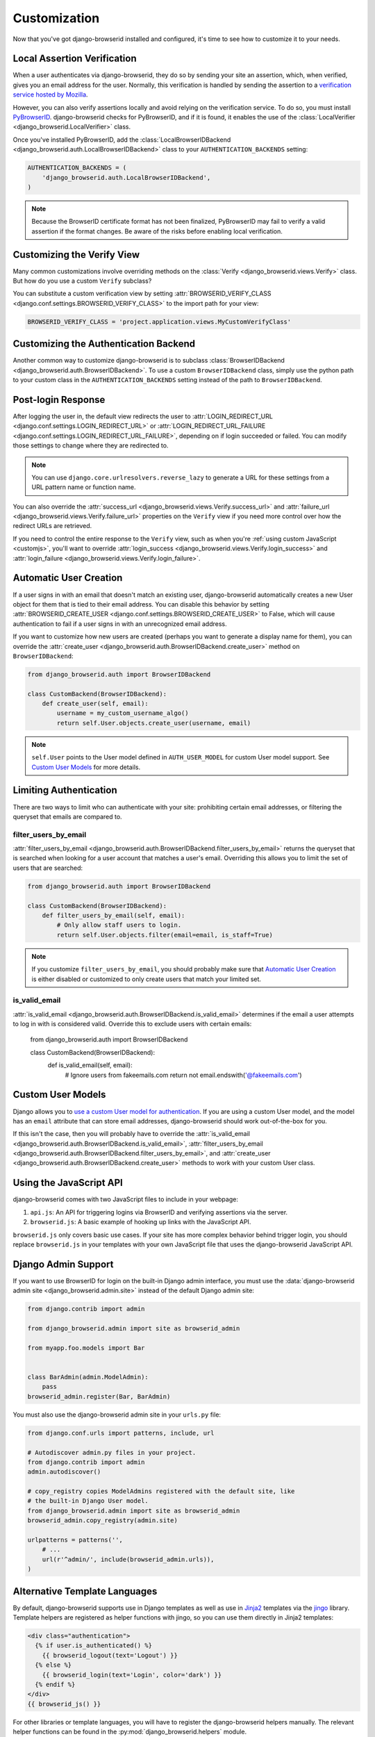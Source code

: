 Customization
=============
Now that you've got django-browserid installed and configured, it's time to see
how to customize it to your needs.


Local Assertion Verification
----------------------------
When a user authenticates via django-browserid, they do so by sending your site
an assertion, which, when verified, gives you an email address for the user.
Normally, this verification is handled by sending the assertion to a
`verification service hosted by Mozilla`_.

However, you can also verify assertions locally and avoid relying on the
verification service. To do so, you must install PyBrowserID_. django-browserid
checks for PyBrowserID, and if it is found, it enables the use of the
:class:`LocalVerifier <django_browserid.LocalVerifier>` class.

Once you've installed PyBrowserID, add the
:class:`LocalBrowserIDBackend <django_browserid.auth.LocalBrowserIDBackend>`
class to your ``AUTHENTICATION_BACKENDS`` setting:

.. code-block:: python

    AUTHENTICATION_BACKENDS = (
        'django_browserid.auth.LocalBrowserIDBackend',
    )

.. note:: Because the BrowserID certificate format has not been finalized,
          PyBrowserID may fail to verify a valid assertion if the format
          changes. Be aware of the risks before enabling local verification.

.. _`verification service hosted by Mozilla`: https://developer.mozilla.org/en-US/Persona/Remote_Verification_API
.. _PyBrowserID: https://pypi.python.org/pypi/PyBrowserID/


Customizing the Verify View
---------------------------
Many common customizations involve overriding methods on the
:class:`Verify <django_browserid.views.Verify>` class. But how do you use a
custom ``Verify`` subclass?

You can substitute a custom verification view by setting
:attr:`BROWSERID_VERIFY_CLASS <django.conf.settings.BROWSERID_VERIFY_CLASS>` to
the import path for your view:

.. code-block:: python

    BROWSERID_VERIFY_CLASS = 'project.application.views.MyCustomVerifyClass'


Customizing the Authentication Backend
--------------------------------------
Another common way to customize django-browserid is to subclass
:class:`BrowserIDBackend <django_browserid.auth.BrowserIDBackend>`. To use a
custom ``BrowserIDBackend`` class, simply use the python path to your custom
class in the ``AUTHENTICATION_BACKENDS`` setting instead of the path to
``BrowserIDBackend``.


Post-login Response
-------------------
After logging the user in, the default view redirects the user to
:attr:`LOGIN_REDIRECT_URL <django.conf.settings.LOGIN_REDIRECT_URL>` or
:attr:`LOGIN_REDIRECT_URL_FAILURE <django.conf.settings.LOGIN_REDIRECT_URL_FAILURE>`,
depending on if login succeeded or failed. You can modify those settings to
change where they are redirected to.

.. note:: You can use ``django.core.urlresolvers.reverse_lazy`` to generate a
   URL for these settings from a URL pattern name or function name.

You can also override the
:attr:`success_url <django_browserid.views.Verify.success_url>` and
:attr:`failure_url <django_browserid.views.Verify.failure_url>` properties on
the ``Verify`` view if you need more control over how the redirect URLs are
retrieved.

If you need to control the entire response to the ``Verify`` view, such as when
you're :ref:`using custom JavaScript <customjs>`, you'll want to override
:attr:`login_success <django_browserid.views.Verify.login_success>`
and :attr:`login_failure <django_browserid.views.Verify.login_failure>`.


Automatic User Creation
-----------------------
If a user signs in with an email that doesn't match an existing user,
django-browserid automatically creates a new User object for them that is tied
to their email address. You can disable this behavior by setting
:attr:`BROWSERID_CREATE_USER <django.conf.settings.BROWSERID_CREATE_USER>` to
False, which will cause authentication to fail if a user signs in with an
unrecognized email address.

If you want to customize how new users are created (perhaps you want to
generate a display name for them), you can override the
:attr:`create_user <django_browserid.auth.BrowserIDBackend.create_user>` method
on ``BrowserIDBackend``:

.. code-block:: python

    from django_browserid.auth import BrowserIDBackend

    class CustomBackend(BrowserIDBackend):
        def create_user(self, email):
            username = my_custom_username_algo()
            return self.User.objects.create_user(username, email)

.. note:: ``self.User`` points to the User model defined in
   ``AUTH_USER_MODEL`` for custom User model support. See `Custom User Models`_
   for more details.


Limiting Authentication
-----------------------
There are two ways to limit who can authenticate with your site: prohibiting
certain email addresses, or filtering the queryset that emails are compared to.

filter_users_by_email
~~~~~~~~~~~~~~~~~~~~~
:attr:`filter_users_by_email <django_browserid.auth.BrowserIDBackend.filter_users_by_email>`
returns the queryset that is searched when looking for a user account that
matches a user's email. Overriding this allows you to limit the set of users
that are searched:

.. code-block:: python

    from django_browserid.auth import BrowserIDBackend

    class CustomBackend(BrowserIDBackend):
        def filter_users_by_email(self, email):
            # Only allow staff users to login.
            return self.User.objects.filter(email=email, is_staff=True)

.. note:: If you customize ``filter_users_by_email``, you should probably make
   sure that `Automatic User Creation`_ is either disabled or customized to
   only create users that match your limited set.

is_valid_email
~~~~~~~~~~~~~~
:attr:`is_valid_email <django_browserid.auth.BrowserIDBackend.is_valid_email>`
determines if the email a user attempts to log in with is considered valid.
Override this to exclude users with certain emails:

    from django_browserid.auth import BrowserIDBackend

    class CustomBackend(BrowserIDBackend):
        def is_valid_email(self, email):
            # Ignore users from fakeemails.com
            return not email.endswith('@fakeemails.com')


Custom User Models
------------------
Django allows you to `use a custom User model for authentication
<https://docs.djangoproject.com/en/dev/topics/auth/customizing/#specifying-a-custom-user-model>`_. If you are using a custom User model, and the model has
an ``email`` attribute that can store email addresses, django-browserid should
work out-of-the-box for you.

If this isn't the case, then you will probably have to override the
:attr:`is_valid_email <django_browserid.auth.BrowserIDBackend.is_valid_email>`,
:attr:`filter_users_by_email <django_browserid.auth.BrowserIDBackend.filter_users_by_email>`,
and :attr:`create_user <django_browserid.auth.BrowserIDBackend.create_user>`
methods to work with your custom User class.

.. _custom_user_model: https://docs.djangoproject.com/en/dev/topics/auth/customizing/#specifying-a-custom-user-model


.. _customjs:

Using the JavaScript API
------------------------
django-browserid comes with two JavaScript files to include in your webpage:

1. ``api.js``: An API for triggering logins via BrowserID and verifying
   assertions via the server.

2. ``browserid.js``: A basic example of hooking up links with the JavaScript
   API.

``browserid.js`` only covers basic use cases. If your site has more complex
behavior behind trigger login, you should replace ``browserid.js`` in your
templates with your own JavaScript file that uses the django-browserid
JavaScript API.

.. seealso::

   :js:data:`JavaScript API <django_browserid>`
      API Documentation for ``api.js``.


Django Admin Support
--------------------
If you want to use BrowserID for login on the built-in Django admin interface,
you must use the
:data:`django-browserid admin site <django_browserid.admin.site>` instead of
the default Django admin site:

.. code-block:: python

    from django.contrib import admin

    from django_browserid.admin import site as browserid_admin

    from myapp.foo.models import Bar


    class BarAdmin(admin.ModelAdmin):
        pass
    browserid_admin.register(Bar, BarAdmin)

You must also use the django-browserid admin site in your ``urls.py`` file:

.. code-block:: python

    from django.conf.urls import patterns, include, url

    # Autodiscover admin.py files in your project.
    from django.contrib import admin
    admin.autodiscover()

    # copy_registry copies ModelAdmins registered with the default site, like
    # the built-in Django User model.
    from django_browserid.admin import site as browserid_admin
    browserid_admin.copy_registry(admin.site)

    urlpatterns = patterns('',
        # ...
        url(r'^admin/', include(browserid_admin.urls)),
    )

.. seealso::

   :class:`django_browserid.admin.BrowserIDAdminSite`
      API documentation for BrowserIDAdminSite, including how to customize the
      login page (such as including a normal login alongside BrowserID login).


Alternative Template Languages
------------------------------
By default, django-browserid supports use in Django templates as well as use in
Jinja2_ templates via the jingo_ library. Template helpers are registered as
helper functions with jingo, so you can use them directly in Jinja2 templates:

.. code-block:: jinja

    <div class="authentication">
      {% if user.is_authenticated() %}
        {{ browserid_logout(text='Logout') }}
      {% else %}
        {{ browserid_login(text='Login', color='dark') }}
      {% endif %}
    </div>
    {{ browserid_js() }}

For other libraries or template languages, you will have to register the
django-browserid helpers manually. The relevant helper functions can be found
in the :py:mod:`django_browserid.helpers` module.

.. _Jinja2: http://jinja.pocoo.org/
.. _jingo: https://github.com/jbalogh/jingo

